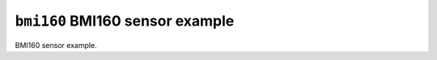 ================================
``bmi160`` BMI160 sensor example
================================

BMI160 sensor example.
